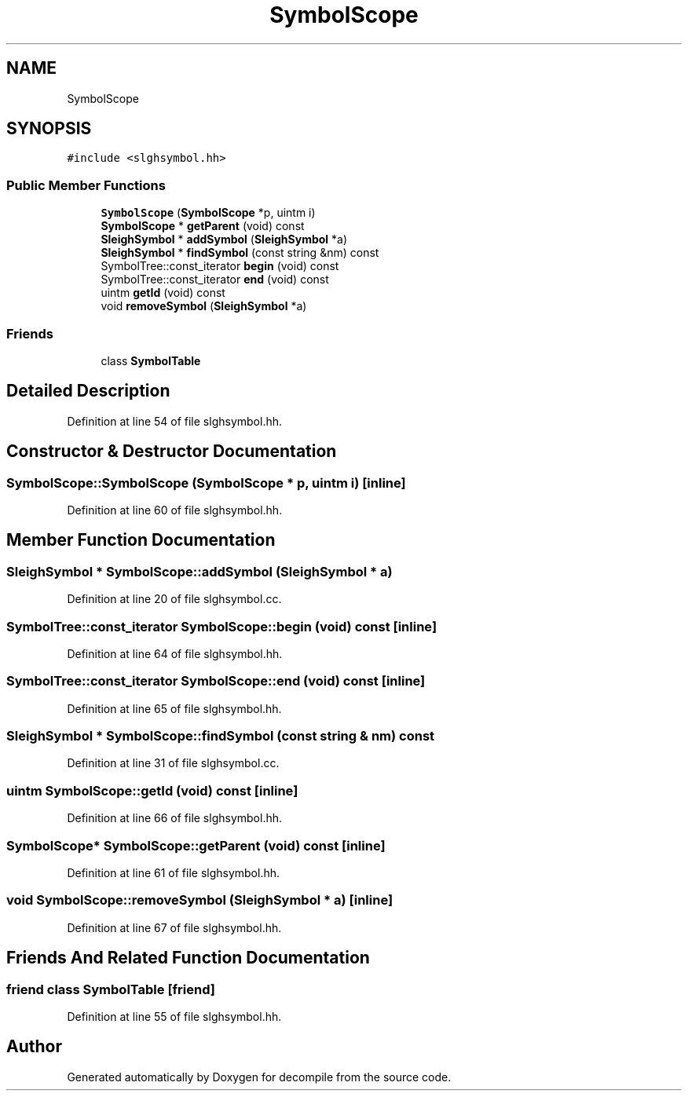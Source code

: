 .TH "SymbolScope" 3 "Sun Apr 14 2019" "decompile" \" -*- nroff -*-
.ad l
.nh
.SH NAME
SymbolScope
.SH SYNOPSIS
.br
.PP
.PP
\fC#include <slghsymbol\&.hh>\fP
.SS "Public Member Functions"

.in +1c
.ti -1c
.RI "\fBSymbolScope\fP (\fBSymbolScope\fP *p, uintm i)"
.br
.ti -1c
.RI "\fBSymbolScope\fP * \fBgetParent\fP (void) const"
.br
.ti -1c
.RI "\fBSleighSymbol\fP * \fBaddSymbol\fP (\fBSleighSymbol\fP *a)"
.br
.ti -1c
.RI "\fBSleighSymbol\fP * \fBfindSymbol\fP (const string &nm) const"
.br
.ti -1c
.RI "SymbolTree::const_iterator \fBbegin\fP (void) const"
.br
.ti -1c
.RI "SymbolTree::const_iterator \fBend\fP (void) const"
.br
.ti -1c
.RI "uintm \fBgetId\fP (void) const"
.br
.ti -1c
.RI "void \fBremoveSymbol\fP (\fBSleighSymbol\fP *a)"
.br
.in -1c
.SS "Friends"

.in +1c
.ti -1c
.RI "class \fBSymbolTable\fP"
.br
.in -1c
.SH "Detailed Description"
.PP 
Definition at line 54 of file slghsymbol\&.hh\&.
.SH "Constructor & Destructor Documentation"
.PP 
.SS "SymbolScope::SymbolScope (\fBSymbolScope\fP * p, uintm i)\fC [inline]\fP"

.PP
Definition at line 60 of file slghsymbol\&.hh\&.
.SH "Member Function Documentation"
.PP 
.SS "\fBSleighSymbol\fP * SymbolScope::addSymbol (\fBSleighSymbol\fP * a)"

.PP
Definition at line 20 of file slghsymbol\&.cc\&.
.SS "SymbolTree::const_iterator SymbolScope::begin (void) const\fC [inline]\fP"

.PP
Definition at line 64 of file slghsymbol\&.hh\&.
.SS "SymbolTree::const_iterator SymbolScope::end (void) const\fC [inline]\fP"

.PP
Definition at line 65 of file slghsymbol\&.hh\&.
.SS "\fBSleighSymbol\fP * SymbolScope::findSymbol (const string & nm) const"

.PP
Definition at line 31 of file slghsymbol\&.cc\&.
.SS "uintm SymbolScope::getId (void) const\fC [inline]\fP"

.PP
Definition at line 66 of file slghsymbol\&.hh\&.
.SS "\fBSymbolScope\fP* SymbolScope::getParent (void) const\fC [inline]\fP"

.PP
Definition at line 61 of file slghsymbol\&.hh\&.
.SS "void SymbolScope::removeSymbol (\fBSleighSymbol\fP * a)\fC [inline]\fP"

.PP
Definition at line 67 of file slghsymbol\&.hh\&.
.SH "Friends And Related Function Documentation"
.PP 
.SS "friend class \fBSymbolTable\fP\fC [friend]\fP"

.PP
Definition at line 55 of file slghsymbol\&.hh\&.

.SH "Author"
.PP 
Generated automatically by Doxygen for decompile from the source code\&.
